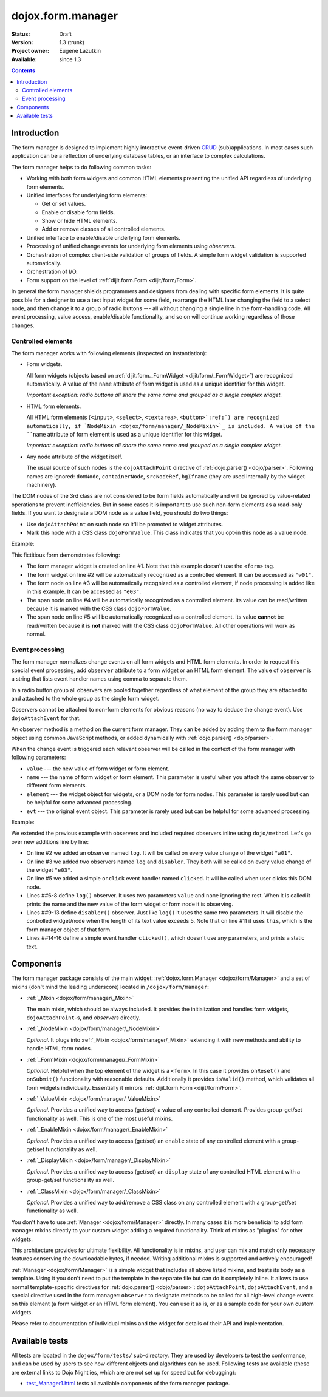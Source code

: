 .. _dojox/form/Manager:

dojox.form.manager
==================

:Status: Draft
:Version: 1.3 (trunk)
:Project owner: Eugene Lazutkin
:Available: since 1.3

.. contents::
   :depth: 3

============
Introduction
============

The form manager is designed to implement highly interactive event-driven `CRUD <http://en.wikipedia.org/wiki/Create,_read,_update_and_delete>`_ (sub)applications. In most cases such application can be a reflection of underlying database tables, or an interface to complex calculations.

The form manager helps to do following common tasks:

* Working with both form widgets and common HTML elements presenting the unified API regardless of underlying form elements.
* Unified interfaces for underlying form elements:

  * Get or set values.
  * Enable or disable form fields.
  * Show or hide HTML elements.
  * Add or remove classes of all controlled elements.

* Unified interface to enable/disable underlying form elements.
* Processing of unified change events for underlying form elements using *observers*.
* Orchestration of complex client-side validation of groups of fields. A simple form widget validation is supported automatically.
* Orchestration of I/O.
* Form support on the level of :ref:`dijit.form.Form <dijit/form/Form>`.

In general the form manager shields programmers and designers from dealing with specific form elements. It is quite possible for a designer to use a text input widget for some field, rearrange the HTML later changing the field to a select node, and then change it to a group of radio buttons --- all without changing a single line in the form-handling code. All event processing, value access, enable/disable functionality, and so on will continue working regardless of those changes.

Controlled elements
-------------------

The form manager works with following elements (inspected on instantiation):

* Form widgets.

  All form widgets (objects based on :ref:`dijit.form._FormWidget <dijit/form/_FormWidget>`) are recognized automatically. A value of the ``name`` attribute of form widget is used as a unique identifier for this widget.

  *Important exception: radio buttons all share the same name and grouped as a single complex widget.*

* HTML form elements.

  All HTML form elements (``<input>``, ``<select>``, ``<textarea>``, ``<button>`:ref:`) are recognized automatically, if `NodeMixin <dojox/form/manager/_NodeMixin>`_ is included. A value of the ``name`` attribute of form element is used as a unique identifier for this widget.

  *Important exception: radio buttons all share the same name and grouped as a single complex widget.*

* Any node attribute of the widget itself.

  The usual source of such nodes is the ``dojoAttachPoint`` directive of :ref:`dojo.parser() <dojo/parser>`. Following names are ignored: ``domNode``, ``containerNode``, ``srcNodeRef``, ``bgIframe`` (they are used internally by the widget machinery).

The DOM nodes of the 3rd class are not considered to be form fields automatically and will be ignored by value-related operations to prevent inefficiencies. But in some cases it is important to use such non-form elements as a read-only fields. If you want to designate a DOM node as a value field, you should do two things:

* Use ``dojoAttachPoint`` on such node so it'll be promoted to widget attributes.
* Mark this node with a CSS class ``dojoFormValue``. This class indicates that you opt-in this node as a value node.

Example:

.. code-block :: html
  :linenos:

  <div dojoType="dojox.form.Manager">
    <input type="checkbox" dojoType="dijit.form.CheckBox" name="w01" value="w01">
    <input type="text" name="e03" value="e03">
    <span dojoAttachPoint="n01" class="dojoFormValue">&nbsp;</span>
    <span dojoAttachPoint="n02">test</span>
  </div>

This fictitious form demonstrates following:

* The form manager widget is created on line #1. Note that this example doesn't use the ``<form>`` tag.
* The form widget on line #2 will be automatically recognized as a controlled element. It can be accessed as ``"w01"``.
* The form node on line #3 will be automatically recognized as a controlled element, if node processing is added like in this example. It can be accessed as ``"e03"``.
* The span node on line #4 will be automatically recognized as a controlled element. Its value can be read/written because it is marked with the CSS class ``dojoFormValue``.
* The span node on line #5 will be automatically recognized as a controlled element. Its value **cannot** be read/written because it is **not** marked with the CSS class ``dojoFormValue``. All other operations will work as normal.

Event processing
----------------

The form manager normalizes change events on all form widgets and HTML form elements. In order to request this special event processing, add ``observer`` attribute to a form widget or an HTML form element. The value of ``observer`` is a string that lists event handler names using comma to separate them.

In a radio button group all observers are pooled together regardless of what element of the group they are attached to and attached to the whole group as the single form widget.

Observers cannot be attached to non-form elements for obvious reasons (no way to deduce the change event). Use ``dojoAttachEvent`` for that.

An observer method is a method on the current form manager. They can be added by adding them to the form manager object using common JavaScript methods, or added dynamically with :ref:`dojo.parser() <dojo/parser>`.

When the change event is triggered each relevant observer will be called in the context of the form manager with following parameters:

* ``value`` --- the new value of form widget or form element.
* ``name`` --- the name of form widget or form element. This parameter is useful when you attach the same observer to different form elements.
* ``element`` --- the widget object for widgets, or a DOM node for form nodes. This parameter is rarely used but can be helpful for some advanced processing.
* ``evt`` --- the original event object. This parameter is rarely used but can be helpful for some advanced processing.

Example:

.. code-block :: html
  :linenos:

  <div dojoType="dojox.form.Manager">
    <input type="checkbox" dojoType="dijit.form.CheckBox" name="w01" value="w01" observer="log">
    <input type="text" name="e03" value="e03" observer="log,disabler">
    <span dojoAttachPoint="n01" class="dojoFormValue">&nbsp;</span>
    <span dojoAttachPoint="n02" dojoAttachEvent="onclick: clicked">test</span>
    <script type="dojo/method" event="log" args="value,name">
      console.log(name, " = ", value);
    </script>
    <script type="dojo/method" event="disabler" args="value,name">
      if(value.length > 5){
        this.disable([name]);
      }
    </script>
    <script type="dojo/method" event="clicked">
      console.log("we got clicked!");
    </script>
  </div>

We extended the previous example with observers and included required observers inline using ``dojo/method``. Let's go over new additions line by line:

* On line #2 we added an observer named ``log``. It will be called on every value change of the widget ``"w01"``.
* On line #3 we added two observers named ``log`` and ``disabler``. They both will be called on every value change of the widget ``"e03"``.
* On line #5 we added a simple ``onclick`` event handler named ``clicked``. It will be called when user clicks this DOM node.
* Lines ##6-8 define ``log()`` observer. It uses two parameters ``value`` and ``name`` ignoring the rest. When it is called it prints the name and the new value of the form widget or form node it is observing.
* Lines ##9-13 define ``disabler()`` observer. Just like ``log()`` it uses the same two parameters. It will disable the controlled widget/node when the length of its text value exceeds 5. Note that on line #11 it uses ``this``, which is the form manager object of that form.
* Lines ##14-16 define a simple event handler ``clicked()``, which doesn't use any parameters, and prints a static text.

==========
Components
==========

The form manager package consists of the main widget: :ref:`dojox.form.Manager <dojox/form/Manager>` and a set of mixins (don't mind the leading underscore) located in ``/dojox/form/manager``:

* :ref:`_Mixin <dojox/form/manager/_Mixin>`

  The main mixin, which should be always included. It provides the initialization and handles form widgets, ``dojoAttachPoint``-s, and *observers* directly.

* :ref:`_NodeMixin <dojox/form/manager/_NodeMixin>`

  *Optional.* It plugs into :ref:`_Mixin <dojox/form/manager/_Mixin>` extending it with new methods and ability to handle HTML form nodes.

* :ref:`_FormMixin <dojox/form/manager/_FormMixin>`

  *Optional.* Helpful when the top element of the widget is a ``<form>``. In this case it provides ``onReset()`` and ``onSubmit()`` functionality with reasonable defaults. Additionally it provides ``isValid()`` method, which validates all form widgets individually. Essentially it mirrors :ref:`dijit.form.Form <dijit/form/Form>`.

* :ref:`_ValueMixin <dojox/form/manager/_ValueMixin>`

  *Optional.* Provides a unified way to access (get/set) a value of any controlled element. Provides group-get/set functionality as well. This is one of the most useful mixins.

* :ref:`_EnableMixin <dojox/form/manager/_EnableMixin>`

  *Optional.* Provides a unified way to access (get/set) an ``enable`` state of any controlled element with a group-get/set functionality as well.

* :ref:`_DisplayMixin <dojox/form/manager/_DisplayMixin>`

  *Optional.* Provides a unified way to access (get/set) an ``display`` state of any controlled HTML element with a group-get/set functionality as well.

* :ref:`_ClassMixin <dojox/form/manager/_ClassMixin>`

  *Optional.* Provides a unified way to add/remove a CSS class on any controlled element with a group-get/set functionality as well.

You don't have to use :ref:`Manager <dojox/form/Manager>` directly. In many cases it is more beneficial to add form manager mixins directly to your custom widget adding a required functionality. Think of mixins as "plugins" for other widgets.

This architecture provides for ultimate flexibility. All functionality is in mixins, and user can mix and match only necessary features conserving the downloadable bytes, if needed. Writing additional mixins is supported and actively encouraged!

:ref:`Manager <dojox/form/Manager>` is a simple widget that includes all above listed mixins, and treats its body as a template. Using it you don't need to put the template in the separate file but can do it completely inline. It allows to use normal template-specific directives for :ref:`dojo.parser() <dojo/parser>`: ``dojoAttachPoint``, ``dojoAttachEvent``, and a special directive used in the form manager: ``observer`` to designate methods to be called for all high-level change events on this element (a form widget or an HTML form element). You can use it as is, or as a sample code for your own custom widgets.

Please refer to documentation of individual mixins and the widget for details of their API and implementation.

===============
Available tests
===============

All tests are located in the ``dojox/form/tests/`` sub-directory. They are used by developers to test the conformance, and can be used by users to see how different objects and algorithms can be used. Following tests are available (these are external links to Dojo Nightlies, which are are not set up for speed but for debugging):

* `test_Manager1.html <http://archive.dojotoolkit.org/nightly/dojotoolkit/dojox/form/tests/test_Manager1.html>`_ tests all available components of the form manager package.
